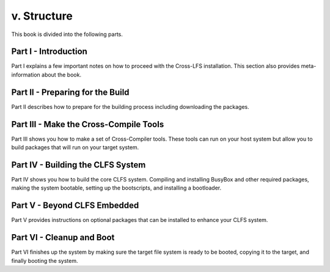 v. Structure
============

This book is divided into the following parts.

Part I - Introduction
---------------------

Part I explains a few important notes on how to proceed with the Cross-LFS installation. This section also provides meta-information about the book.

Part II - Preparing for the Build
---------------------------------

Part II describes how to prepare for the building process including downloading the packages.

Part III - Make the Cross-Compile Tools
---------------------------------------

Part III shows you how to make a set of Cross-Compiler tools. These tools can run on your host system but allow you to build packages that will run on your target system.

Part IV - Building the CLFS System
----------------------------------

Part IV shows you how to build the core CLFS system. Compiling and installing BusyBox and other required packages, making the system bootable, setting up the bootscripts, and installing a bootloader.

Part V - Beyond CLFS Embedded
-----------------------------

Part V provides instructions on optional packages that can be installed to enhance your CLFS system.

Part VI - Cleanup and Boot
--------------------------

Part VI finishes up the system by making sure the target file system is ready to be booted, copying it to the target, and finally booting the system.
